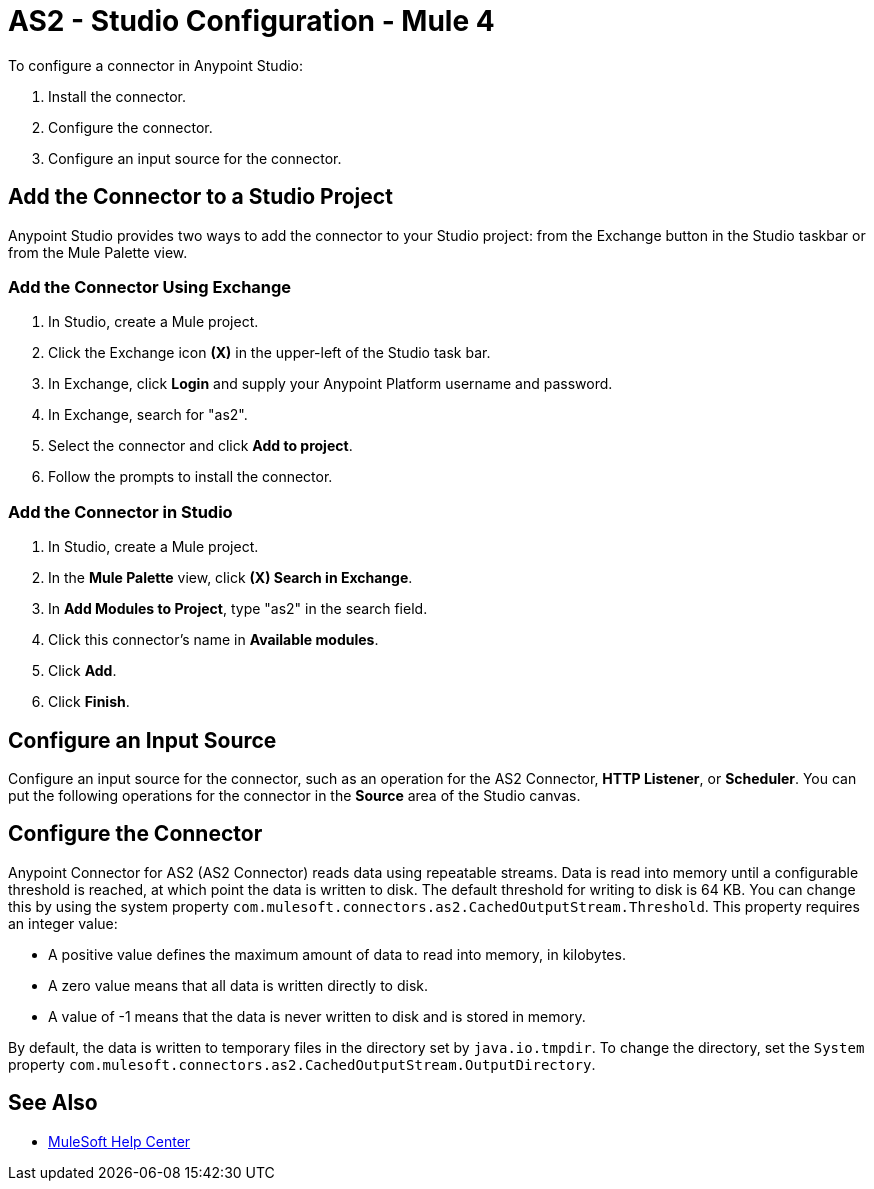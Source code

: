 = AS2 - Studio Configuration - Mule 4
:page-aliases: connectors::as2/AS2-connector-studio.adoc


To configure a connector in Anypoint Studio:

. Install the connector.
. Configure the connector.
. Configure an input source for the connector.

== Add the Connector to a Studio Project

Anypoint Studio provides two ways to add the connector to your Studio project:
from the Exchange button in the Studio taskbar or from the Mule Palette view.

=== Add the Connector Using Exchange

. In Studio, create a Mule project.
. Click the Exchange icon *(X)* in the upper-left of the Studio task bar.
. In Exchange, click *Login* and supply your Anypoint Platform username and password.
. In Exchange, search for "as2".
. Select the connector and click *Add to project*.
. Follow the prompts to install the connector.

=== Add the Connector in Studio

. In Studio, create a Mule project.
. In the *Mule Palette* view, click *(X) Search in Exchange*.
. In *Add Modules to Project*, type "as2" in the search field.
. Click this connector's name in *Available modules*.
. Click *Add*.
. Click *Finish*.

== Configure an Input Source
Configure an input source for the connector, such as an operation for
the AS2 Connector, *HTTP Listener*, or *Scheduler*.
You can put the following operations for the connector in
the *Source* area of the Studio canvas.


== Configure the Connector

Anypoint Connector for AS2 (AS2 Connector) reads data using repeatable streams. Data is read into memory until a configurable threshold is reached, at which point the data is written to disk.
The default threshold for writing to disk is 64 KB. You can change this by using the system property `com.mulesoft.connectors.as2.CachedOutputStream.Threshold`.
This property requires an integer value:

** A positive value defines the maximum amount of data to read into memory, in kilobytes.

** A zero value means that all data is written directly to disk.

** A value of -1 means that the data is never written to disk and is stored in memory.

By default, the data is written to temporary files in the directory set by `java.io.tmpdir`.
To change the directory, set the `System` property `com.mulesoft.connectors.as2.CachedOutputStream.OutputDirectory`.


== See Also
* https://help.mulesoft.com[MuleSoft Help Center]

